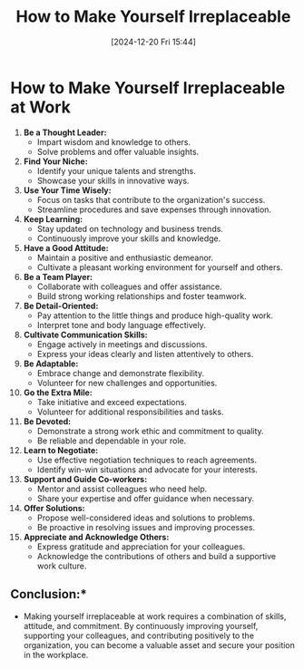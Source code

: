 #+title:      How to Make Yourself Irreplaceable
#+date:       [2024-12-20 Fri 15:44]
#+filetags:   :workflow:
#+identifier: 20241220T154429


* How to Make Yourself Irreplaceable at Work

1. **Be a Thought Leader:**
   - Impart wisdom and knowledge to others.
   - Solve problems and offer valuable insights.

2. **Find Your Niche:**
   - Identify your unique talents and strengths.
   - Showcase your skills in innovative ways.

3. **Use Your Time Wisely:**
   - Focus on tasks that contribute to the organization's success.
   - Streamline procedures and save expenses through innovation.

4. **Keep Learning:**
   - Stay updated on technology and business trends.
   - Continuously improve your skills and knowledge.

5. **Have a Good Attitude:**
   - Maintain a positive and enthusiastic demeanor.
   - Cultivate a pleasant working environment for yourself and others.

6. **Be a Team Player:**
   - Collaborate with colleagues and offer assistance.
   - Build strong working relationships and foster teamwork.

7. **Be Detail-Oriented:**
   - Pay attention to the little things and produce high-quality work.
   - Interpret tone and body language effectively.

8. **Cultivate Communication Skills:**
   - Engage actively in meetings and discussions.
   - Express your ideas clearly and listen attentively to others.

9. **Be Adaptable:**
   - Embrace change and demonstrate flexibility.
   - Volunteer for new challenges and opportunities.

10. **Go the Extra Mile:**
    - Take initiative and exceed expectations.
    - Volunteer for additional responsibilities and tasks.

11. **Be Devoted:**
    - Demonstrate a strong work ethic and commitment to quality.
    - Be reliable and dependable in your role.

12. **Learn to Negotiate:**
    - Use effective negotiation techniques to reach agreements.
    - Identify win-win situations and advocate for your interests.

13. **Support and Guide Co-workers:**
    - Mentor and assist colleagues who need help.
    - Share your expertise and offer guidance when necessary.

14. **Offer Solutions:**
    - Propose well-considered ideas and solutions to problems.
    - Be proactive in resolving issues and improving processes.

15. **Appreciate and Acknowledge Others:**
    - Express gratitude and appreciation for your colleagues.
    - Acknowledge the contributions of others and build a supportive work culture.

** Conclusion:*
  - Making yourself irreplaceable at work requires a combination of skills, attitude, and commitment. By continuously improving yourself, supporting your colleagues, and contributing positively to the organization, you can become a valuable asset and secure your position in the workplace.
   
